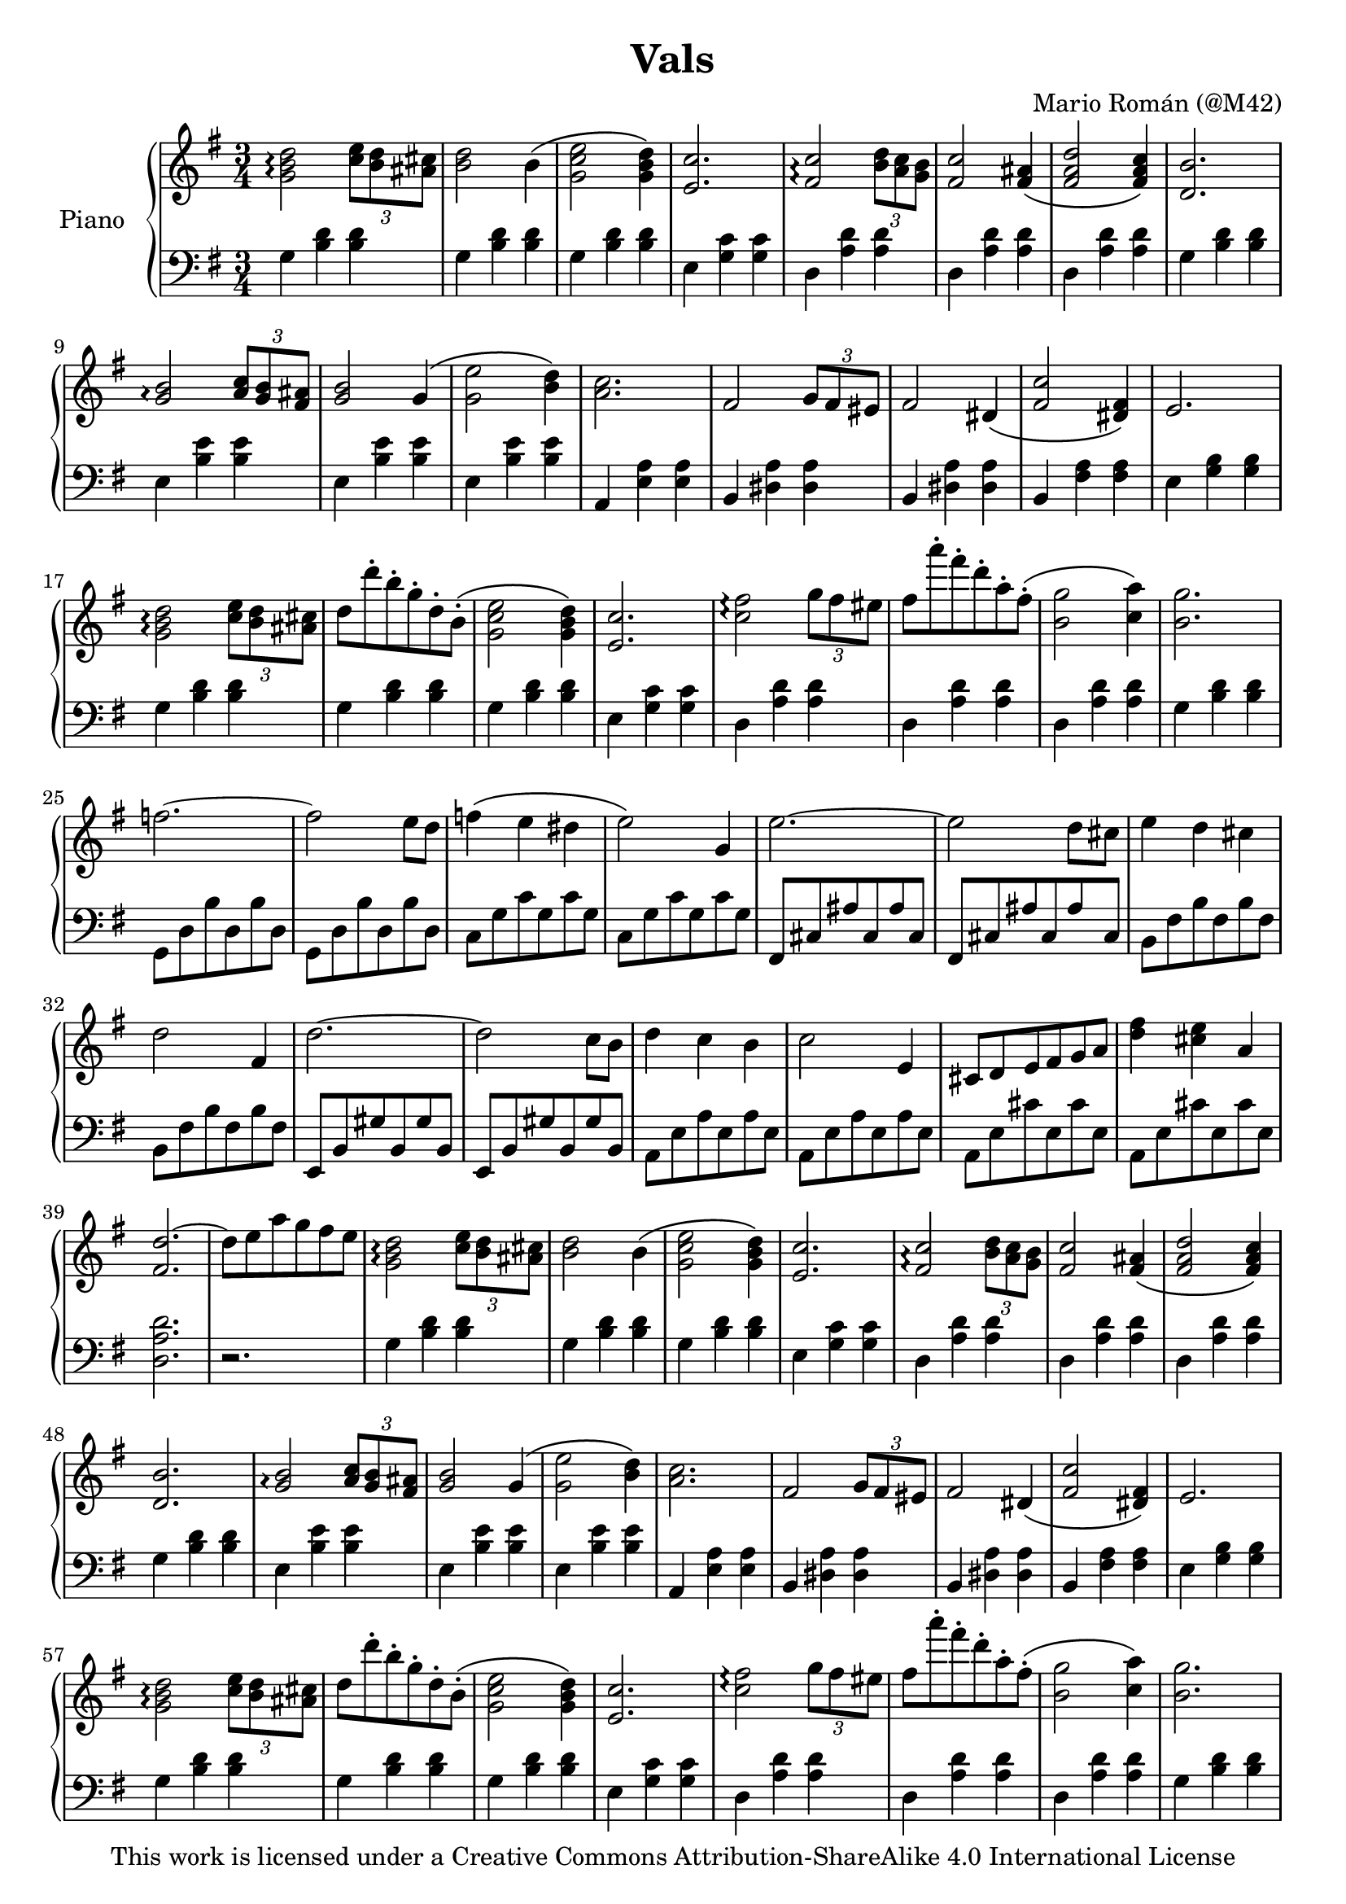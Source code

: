 \version "2.16.2"

\header {
  title = "Vals"
  composer = "Mario Román (@M42)"
  tagline = "This work is licensed under a Creative Commons Attribution-ShareAlike 4.0 International License"
}




upper = \relative c'' {
  \clef treble
  \key g \major
  \time 3/4
  
  %% Phrase A
  % Semiphrase 1
  <d b g>2\arpeggio
  \times 2/3 {<c e>8 <d b> <cis ais>}
  <d b>2 b4
  \(<e c g>2 <d b g>4\)
  <c e,>2.
  % Semiphrase 2
  <c fis,>2\arpeggio
  \times 2/3 {<d b>8 <c a> <b g>}
  <c fis,>2 <ais fis>4
  \(<d a fis>2 <c a fis>4\)
  <b d,>2.
  
  %% Phrase B
  % Semiphrase 1
  <b g>2\arpeggio
  \times 2/3 {<c a>8 <b g> <ais fis>}
  <b g>2 g4
  \(<e' g,>2 <d b>4\)
  <c a>2.
  % Semiphrase 1
  fis,2
  \times 2/3 {<g>8 <fis> <eis>}
  <fis>2 dis4
  \(<c' fis,>2 <fis, dis>4\)
  <e>2.
  
  %% Phrase A'
  % Semiphrase 1
  <d' b g>2\arpeggio
  \times 2/3 {<c e>8 <d b> <cis ais>}
  d8 d'-. b-. g-. d-. b-. 
  \(<e c g>2 <d b g>4\)
  <c e,>2.
  
  % Semiphrase 1
  <fis c>2\arpeggio
  \times 2/3 {g8 fis eis}
  fis8 a'-. fis-. d-. a-. fis-. 
  \(<g b,>2 <a c,>4\)
  <g b,>2.
  
  %% Phrase C
  % Chord Progression
  f2.~
  f2 e8 d
  f4 \(e dis
  e2\) g,4
  
  e'2.~
  e2 d8 cis
  e4 d cis
  d2 fis,4
  
  d'2.~
  d2 c8 b
  d4 c b
  c2 e,4
  
  cis8 d e fis g a
  <fis' d>4 <e cis> a,
  <d fis,>2.~
  d8 e a g fis e
  
  %% Phrase A
  % Semiphrase 1
  <d b g>2\arpeggio
  \times 2/3 {<c e>8 <d b> <cis ais>}
  <d b>2 b4
  \(<e c g>2 <d b g>4\)
  <c e,>2.
  % Semiphrase 2
  <c fis,>2\arpeggio
  \times 2/3 {<d b>8 <c a> <b g>}
  <c fis,>2 <ais fis>4
  \(<d a fis>2 <c a fis>4\)
  <b d,>2.
  
  %% Phrase B
  % Semiphrase 1
  <b g>2\arpeggio
  \times 2/3 {<c a>8 <b g> <ais fis>}
  <b g>2 g4
  \(<e' g,>2 <d b>4\)
  <c a>2.
  % Semiphrase 1
  fis,2
  \times 2/3 {<g>8 <fis> <eis>}
  <fis>2 dis4
  \(<c' fis,>2 <fis, dis>4\)
  <e>2.
  
  %% Phrase A'
  % Semiphrase 1
  <d' b g>2\arpeggio
  \times 2/3 {<c e>8 <d b> <cis ais>}
  d8 d'-. b-. g-. d-. b-. 
  \(<e c g>2 <d b g>4\)
  <c e,>2.
  
  % Semiphrase 1
  <fis c>2\arpeggio
  \times 2/3 {g8 fis eis}
  fis8 a'-. fis-. d-. a-. fis-. 
  \(<g b,>2 <a c,>4\)
  <g b,>2.
}



lower = \relative c {
  \clef bass
  \key g \major
  \time 3/4
  
  %% Phrase A
  % Semiphrase 1
  g'4 <b d>4 <b d>4
  g4 <b d>4 <b d>4
  g4 <b d>4 <b d>4
  e,4 <g c>4 <g c>4
  % Semiphrase 2
  d4 <a' d>4 <a d>4
  d,4 <a' d>4 <a d>4
  d,4 <a' d>4 <a d>4
  g4 <b d>4 <b d>4

  %% Phrase B
  % Semiphrase 1
  e,4 <b' e>4 <b e>4
  e,4 <b' e>4 <b e>4
  e,4 <b' e>4 <b e>4
  a,4 <e' a>4 <e a>4
  % Semiphrase 2
  b4 <dis a'>4 <dis a'>4
  b4 <dis a'>4 <dis a'>4
  b4 <fis' a>4 <fis a>4
  e4 <g b>4 <g b>4
  
  %% Phrase A'
  % Semiphrase 1
  g4 <b d>4 <b d>4
  g4 <b d>4 <b d>4
  g4 <b d>4 <b d>4
  e,4 <g c>4 <g c>4
  
  % Semiphrase 2
  d4 <a' d>4 <a d>4
  d,4 <a' d>4 <a d>4
  d,4 <a' d>4 <a d>4
  g4 <b d>4 <b d>4
  
  %% Phrase C
  % Chord progression
  g,8 d' b' d, b' d,
  g, d' b' d, b' d,
  c g' c  g  c  g
  c, g' c  g  c  g
  
  fis, cis' ais' cis, ais' cis,
  fis, cis' ais' cis, ais' cis,
  b fis' b  fis  b  fis
  b, fis' b  fis  b  fis
  
  e,8 b' gis' b, gis' b,
  e,8 b' gis' b, gis' b,
  a8 e' a e a e
  a,8 e' a e a e
  
  a,8 e' cis' e, cis' e,
  a,8 e' cis' e, cis' e,
  <d a' d>2.
  r2.
  
  %% Phrase A
  % Semiphrase 1
  g4 <b d>4 <b d>4
  g4 <b d>4 <b d>4
  g4 <b d>4 <b d>4
  e,4 <g c>4 <g c>4
  % Semiphrase 2
  d4 <a' d>4 <a d>4
  d,4 <a' d>4 <a d>4
  d,4 <a' d>4 <a d>4
  g4 <b d>4 <b d>4

  %% Phrase B
  % Semiphrase 1
  e,4 <b' e>4 <b e>4
  e,4 <b' e>4 <b e>4
  e,4 <b' e>4 <b e>4
  a,4 <e' a>4 <e a>4
  % Semiphrase 2
  b4 <dis a'>4 <dis a'>4
  b4 <dis a'>4 <dis a'>4
  b4 <fis' a>4 <fis a>4
  e4 <g b>4 <g b>4
  
  %% Phrase A'
  % Semiphrase 1
  g4 <b d>4 <b d>4
  g4 <b d>4 <b d>4
  g4 <b d>4 <b d>4
  e,4 <g c>4 <g c>4
  
  % Semiphrase 2
  d4 <a' d>4 <a d>4
  d,4 <a' d>4 <a d>4
  d,4 <a' d>4 <a d>4
  g4 <b d>4 <b d>4
}


\score {
  \new PianoStaff <<
    \set PianoStaff.instrumentName = #"Piano "
    \new Staff = "upper" \upper
    \new Staff = "lower" \lower
  >>
  \layout {}
}
